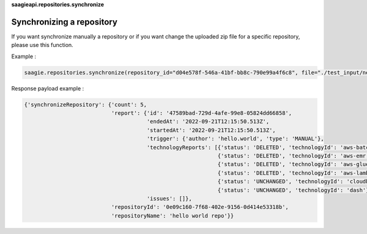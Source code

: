 **saagieapi.repositories.synchronize** 

Synchronizing a repository
--------------------------

If you want synchronize manually a repository or if you want change the
uploaded zip file for a specific repository, please use this function.

Example :

.. code:: python

   saagie.repositories.synchronize(repository_id="d04e578f-546a-41bf-bb8c-790e99a4f6c8", file="./test_input/new_technologies.zip")

Response payload example :

.. code:: python

   {'synchronizeRepository': {'count': 5,
                              'report': {'id': '47589bad-729d-4afe-99e8-05824dd66858',
                                         'endedAt': '2022-09-21T12:15:50.513Z',
                                         'startedAt': '2022-09-21T12:15:50.513Z',
                                         'trigger': {'author': 'hello.world', 'type': 'MANUAL'},
                                         'technologyReports': [{'status': 'DELETED', 'technologyId': 'aws-batch'},
                                                               {'status': 'DELETED', 'technologyId': 'aws-emr'},
                                                               {'status': 'DELETED', 'technologyId': 'aws-glue'},
                                                               {'status': 'DELETED', 'technologyId': 'aws-lambda'},
                                                               {'status': 'UNCHANGED', 'technologyId': 'cloudbeaver'},
                                                               {'status': 'UNCHANGED', 'technologyId': 'dash'}],
                                         'issues': []},
                              'repositoryId': '0e09c160-7f68-402e-9156-0d414e53318b',
                              'repositoryName': 'hello world repo'}}
